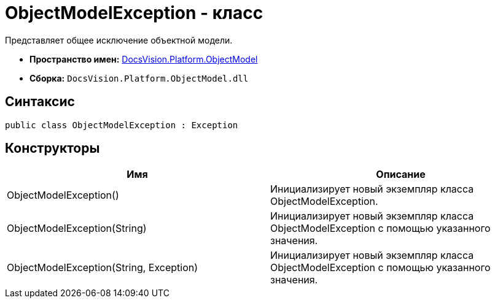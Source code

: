 = ObjectModelException - класс

Представляет общее исключение объектной модели.

* *Пространство имен:* xref:api/DocsVision/Platform/ObjectModel/ObjectModel_NS.adoc[DocsVision.Platform.ObjectModel]
* *Сборка:* `DocsVision.Platform.ObjectModel.dll`

== Синтаксис

[source,csharp]
----
public class ObjectModelException : Exception
----

== Конструкторы

[cols=",",options="header"]
|===
|Имя |Описание
|ObjectModelException() |Инициализирует новый экземпляр класса ObjectModelException.
|ObjectModelException(String) |Инициализирует новый экземпляр класса ObjectModelException с помощью указанного значения.
|ObjectModelException(String, Exception) |Инициализирует новый экземпляр класса ObjectModelException с помощью указанного значения.
|===
